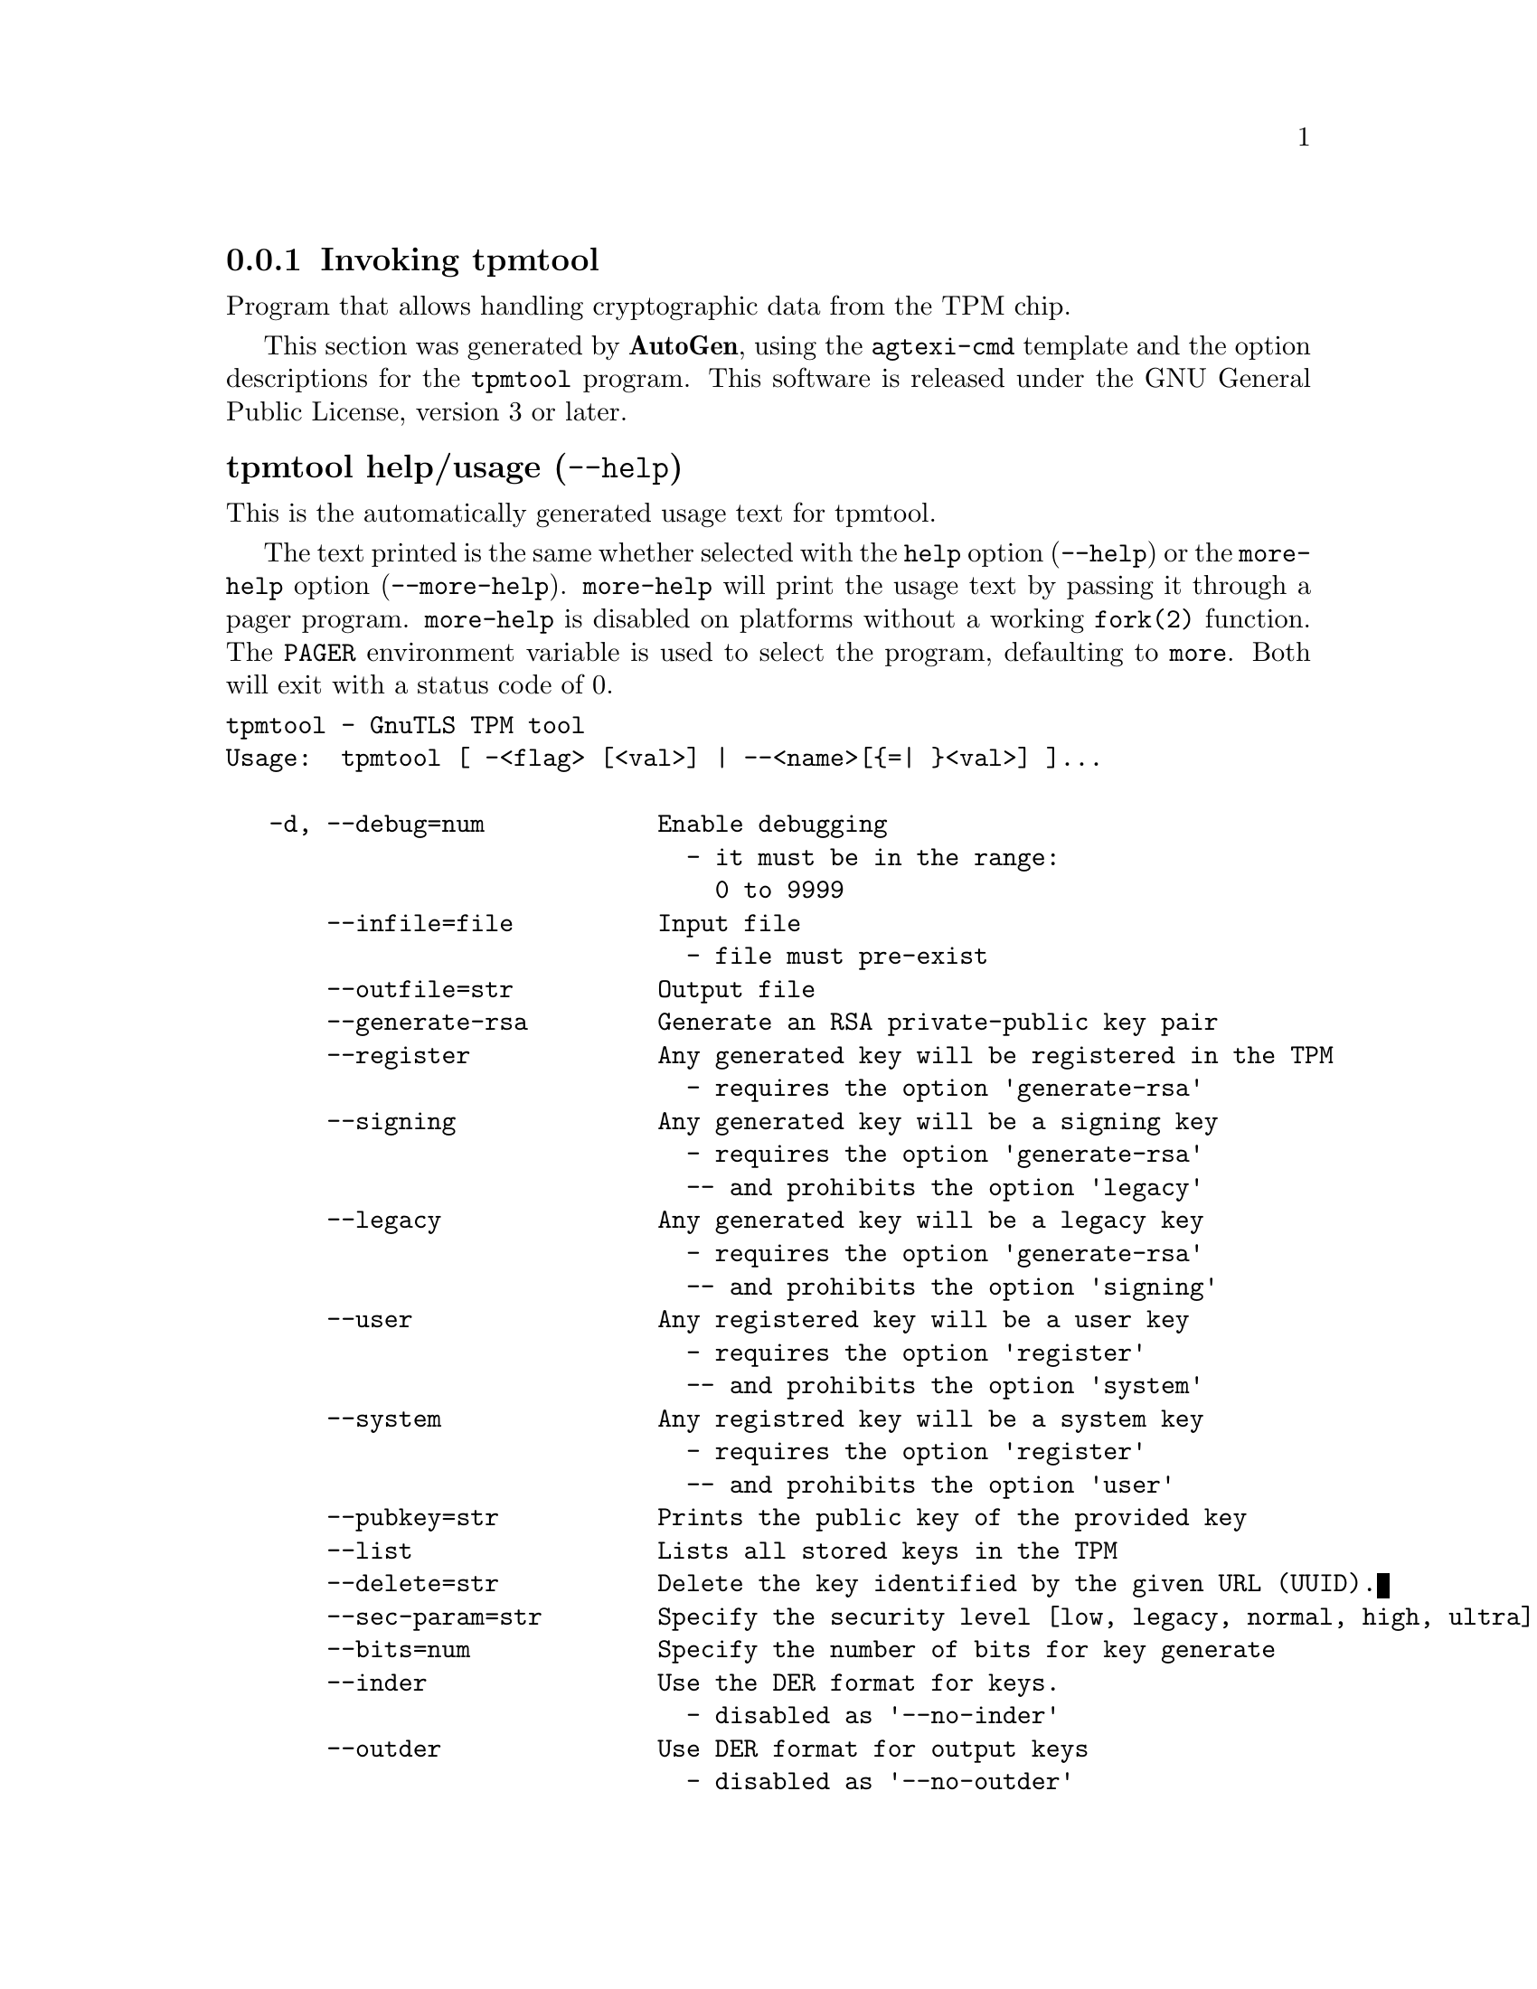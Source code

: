 @node tpmtool Invocation
@subsection Invoking tpmtool
@pindex tpmtool
@ignore
#  -*- buffer-read-only: t -*- vi: set ro:
#
# DO NOT EDIT THIS FILE   (invoke-tpmtool.texi)
#
# It has been AutoGen-ed  November 16, 2013 at 10:52:20 AM by AutoGen 5.18
# From the definitions    ../src/tpmtool-args.def
# and the template file   agtexi-cmd.tpl
@end ignore


Program that allows handling cryptographic data from the TPM chip.

This section was generated by @strong{AutoGen},
using the @code{agtexi-cmd} template and the option descriptions for the @code{tpmtool} program.
This software is released under the GNU General Public License, version 3 or later.


@anchor{tpmtool usage}
@subsubheading tpmtool help/usage (@option{--help})
@cindex tpmtool help

This is the automatically generated usage text for tpmtool.

The text printed is the same whether selected with the @code{help} option
(@option{--help}) or the @code{more-help} option (@option{--more-help}).  @code{more-help} will print
the usage text by passing it through a pager program.
@code{more-help} is disabled on platforms without a working
@code{fork(2)} function.  The @code{PAGER} environment variable is
used to select the program, defaulting to @file{more}.  Both will exit
with a status code of 0.

@exampleindent 0
@example
tpmtool - GnuTLS TPM tool
Usage:  tpmtool [ -<flag> [<val>] | --<name>[@{=| @}<val>] ]...

   -d, --debug=num            Enable debugging
                                - it must be in the range:
                                  0 to 9999
       --infile=file          Input file
                                - file must pre-exist
       --outfile=str          Output file
       --generate-rsa         Generate an RSA private-public key pair
       --register             Any generated key will be registered in the TPM
                                - requires the option 'generate-rsa'
       --signing              Any generated key will be a signing key
                                - requires the option 'generate-rsa'
                                -- and prohibits the option 'legacy'
       --legacy               Any generated key will be a legacy key
                                - requires the option 'generate-rsa'
                                -- and prohibits the option 'signing'
       --user                 Any registered key will be a user key
                                - requires the option 'register'
                                -- and prohibits the option 'system'
       --system               Any registred key will be a system key
                                - requires the option 'register'
                                -- and prohibits the option 'user'
       --pubkey=str           Prints the public key of the provided key
       --list                 Lists all stored keys in the TPM
       --delete=str           Delete the key identified by the given URL (UUID).
       --sec-param=str        Specify the security level [low, legacy, normal, high, ultra].
       --bits=num             Specify the number of bits for key generate
       --inder                Use the DER format for keys.
                                - disabled as '--no-inder'
       --outder               Use DER format for output keys
                                - disabled as '--no-outder'
   -v, --version[=arg]        output version information and exit
   -h, --help                 display extended usage information and exit
   -!, --more-help            extended usage information passed thru pager

Options are specified by doubled hyphens and their name or by a single
hyphen and the flag character.

Program that allows handling cryptographic data from the TPM chip.

Please send bug reports to:  <bugs@@gnutls.org>
@end example
@exampleindent 4

@anchor{tpmtool debug}
@subsubheading debug option (-d)

This is the ``enable debugging'' option.
This option takes an argument number.
Specifies the debug level.
@anchor{tpmtool generate-rsa}
@subsubheading generate-rsa option

This is the ``generate an rsa private-public key pair'' option.
Generates an RSA private-public key pair in the TPM chip. 
The key may be stored in filesystem and protected by a PIN, or stored (registered)
in the TPM chip flash.
@anchor{tpmtool user}
@subsubheading user option

This is the ``any registered key will be a user key'' option.

@noindent
This option has some usage constraints.  It:
@itemize @bullet
@item
must appear in combination with the following options:
register.
@item
must not appear in combination with any of the following options:
system.
@end itemize

The generated key will be stored in a user specific persistent storage.
@anchor{tpmtool system}
@subsubheading system option

This is the ``any registred key will be a system key'' option.

@noindent
This option has some usage constraints.  It:
@itemize @bullet
@item
must appear in combination with the following options:
register.
@item
must not appear in combination with any of the following options:
user.
@end itemize

The generated key will be stored in system persistent storage.
@anchor{tpmtool sec-param}
@subsubheading sec-param option

This is the ``specify the security level [low, legacy, normal, high, ultra].'' option.
This option takes an argument string @file{Security parameter}.
This is alternative to the bits option. Note however that the
values allowed by the TPM chip are quantized and given values may be rounded up.
@anchor{tpmtool inder}
@subsubheading inder option

This is the ``use the der format for keys.'' option.
The input files will be assumed to be in the portable
DER format of TPM. The default format is a custom format used by various
TPM tools
@anchor{tpmtool outder}
@subsubheading outder option

This is the ``use der format for output keys'' option.
The output will be in the TPM portable DER format.
@anchor{tpmtool exit status}
@subsubheading tpmtool exit status

One of the following exit values will be returned:
@table @samp
@item 0 (EXIT_SUCCESS)
Successful program execution.
@item 1 (EXIT_FAILURE)
The operation failed or the command syntax was not valid.
@end table
@anchor{tpmtool See Also}
@subsubheading tpmtool See Also
    p11tool (1), certtool (1)
@anchor{tpmtool Examples}
@subsubheading tpmtool Examples
To generate a key that is to be stored in filesystem use:
@example
$ tpmtool --generate-rsa --bits 2048 --outfile tpmkey.pem
@end example

To generate a key that is to be stored in TPM's flash use:
@example
$ tpmtool --generate-rsa --bits 2048 --register --user
@end example

To get the public key of a TPM key use:
@example
$ tpmtool --pubkey tpmkey:uuid=58ad734b-bde6-45c7-89d8-756a55ad1891;storage=user \
          --outfile pubkey.pem
@end example

or if the key is stored in the filesystem:
@example
$ tpmtool --pubkey tpmkey:file=tmpkey.pem --outfile pubkey.pem
@end example

To list all keys stored in TPM use:
@example
$ tpmtool --list
@end example
